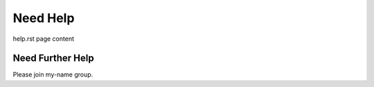 Need Help
=========

help.rst page content

Need Further Help
^^^^^^^^^^^^^^^^^

Please join my-name group.